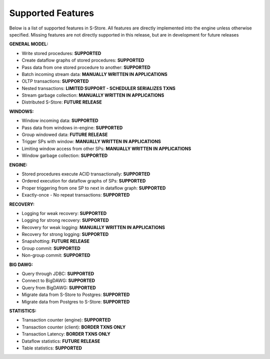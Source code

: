 .. _features:

******************************************
Supported Features
******************************************

Below is a list of supported features in S-Store.  All features are directly implemented into the engine unless otherwise specified.  Missing features are not directly supported in this release, but are in development for future releases

**GENERAL MODEL:**

- Write stored procedures: **SUPPORTED**
- Create dataflow graphs of stored procedures: **SUPPORTED**
- Pass data from one stored procedure to another: **SUPPORTED**
- Batch incoming stream data: **MANUALLY WRITTEN IN APPLICATIONS**
- OLTP transactions: **SUPPORTED**
- Nested transactions: **LIMITED SUPPORT - SCHEDULER SERIALIZES TXNS**
- Stream garbage collection: **MANUALLY WRITTEN IN APPLICATIONS**
- Distributed S-Store: **FUTURE RELEASE**

**WINDOWS:**

- Window incoming data: **SUPPORTED**
- Pass data from windows in-engine: **SUPPORTED**
- Group windowed data: **FUTURE RELEASE**
- Trigger SPs with window: **MANUALLY WRITTEN IN APPLICATIONS**
- Limiting window access from other SPs: **MANUALLY WRITTEN IN APPLICATIONS**
- Window garbage collection: **SUPPORTED**

**ENGINE:**

- Stored procedures execute ACID transactionally: **SUPPORTED**
- Ordered execution for dataflow graphs of SPs: **SUPPORTED**
- Proper triggering from one SP to next in dataflow graph: **SUPPORTED**
- Exactly-once - No repeat transactions: **SUPPORTED**

**RECOVERY:**

- Logging for weak recovery: **SUPPORTED**
- Logging for strong recovery: **SUPPORTED**
- Recovery for weak logging: **MANUALLY WRITTEN IN APPLICATIONS**
- Recovery for strong logging: **SUPPORTED**
- Snapshotting: **FUTURE RELEASE**
- Group commit: **SUPPORTED**
- Non-group commit: **SUPPORTED**

**BIG DAWG:**

- Query through JDBC: **SUPPORTED**
- Connect to BigDAWG: **SUPPORTED**
- Query from BigDAWG: **SUPPORTED**
- Migrate data from S-Store to Postgres: **SUPPORTED**
- Migrate data from Postgres to S-Store: **SUPPORTED**

**STATISTICS:**

- Transaction counter (engine): **SUPPORTED**
- Transaction counter (client): **BORDER TXNS ONLY**
- Transaction Latency: **BORDER TXNS ONLY**
- Dataflow statistics: **FUTURE RELEASE**
- Table statistics: **SUPPORTED**


